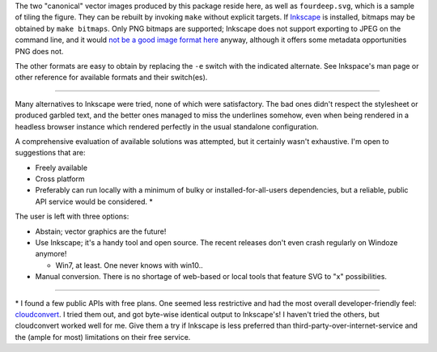 
The two "canonical" vector images produced by this package reside here, as
well as ``fourdeep.svg``, which is a sample of tiling the figure. They can
be rebuilt by invoking ``make`` without explicit targets. If `Inkscape`_ is installed,
bitmaps may be obtained by ``make bitmaps``. Only PNG bitmaps are supported;
Inkscape does not support exporting to JPEG on the command line, and it would
`not be a good image format here`__ anyway, although it offers some metadata
opportunities PNG does not.

The other formats are easy to obtain by replacing the ``-e`` switch with
the indicated alternate. See Inkspace's man page or other reference for
available formats and their switch(es).

----

Many alternatives to Inkscape were tried, none of which were satisfactory.
The bad ones didn't respect the stylesheet or produced garbled text, and the
better ones managed to miss the underlines somehow, even when being rendered
in a headless browser instance which rendered perfectly in the usual
standalone configuration.

A comprehensive evaluation of available solutions was attempted, but it
certainly wasn't exhaustive. I'm open to suggestions that are:

- Freely available
- Cross platform
- Preferably can run locally with a minimum of bulky or installed-for-all-users
  dependencies, but a reliable, public API service would be considered. \*

The user is left with three options:

- Abstain; vector graphics are the future!
- Use Inkscape; it's a handy tool and open source. The recent releases don't
  even crash regularly on Windoze anymore!

  + Win7, at least. One never knows with win10..

- Manual conversion. There is no shortage of web-based or local tools that
  feature SVG to "x" possibilities.

----

\* I found a few public APIs with free plans. One seemed less restrictive and
had the most overall developer-friendly feel: `cloudconvert`_. I tried them
out, and got byte-wise identical output to Inkscape's! I haven't tried the
others, but cloudconvert worked well for me. Give them a try if Inkscape is
less preferred than third-party-over-internet-service and the (ample for most)
limitations on their free service.


__  SkipJPEG_

.. _Inkscape: https://inkscape.org/
.. _skipJPEG: https://en.wikipedia.org/wiki/Portable_Network_Graphics#JPEG
.. _cloudconvert: https://cloudconvert.com/
